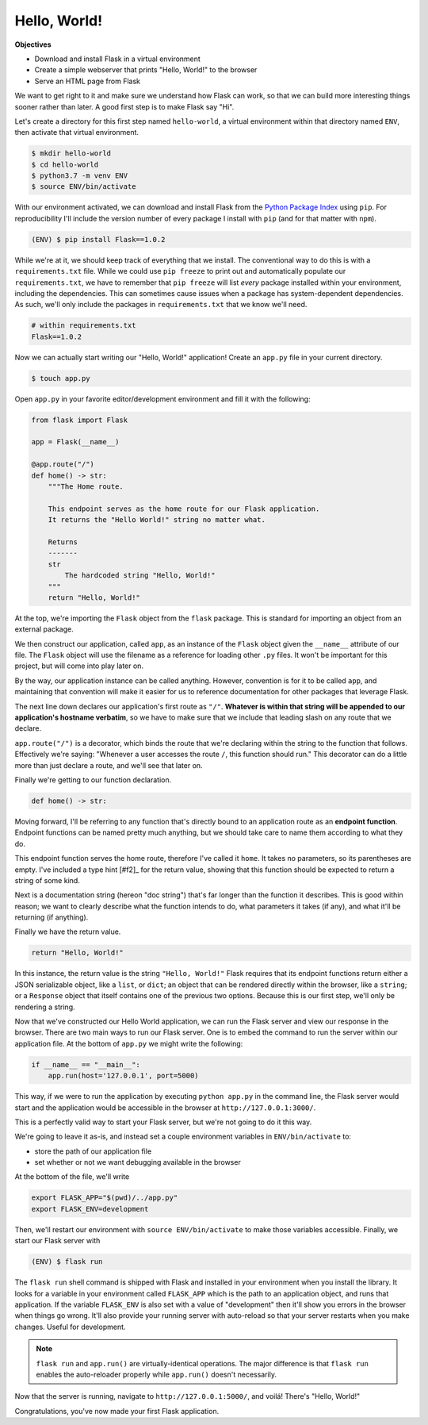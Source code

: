 =============
Hello, World!
=============

**Objectives**

- Download and install Flask in a virtual environment
- Create a simple webserver that prints "Hello, World!" to the browser
- Serve an HTML page from Flask

We want to get right to it and make sure we understand how Flask can work, so that we can build more interesting things sooner rather than later.
A good first step is to make Flask say "Hi".

Let's create a directory for this first step named ``hello-world``, a virtual environment within that directory named ``ENV``, then activate that virtual environment.

.. code-block:: shell

    $ mkdir hello-world
    $ cd hello-world
    $ python3.7 -m venv ENV
    $ source ENV/bin/activate

With our environment activated, we can download and install Flask from the `Python Package Index <https://pypi.org/>`_ using ``pip``.
For reproducibility I'll include the version number of every package I install with ``pip`` (and for that matter with ``npm``).

.. code-block:: shell

    (ENV) $ pip install Flask==1.0.2

While we're at it, we should keep track of everything that we install.
The conventional way to do this is with a ``requirements.txt`` file.
While we could use ``pip freeze`` to print out and automatically populate our ``requirements.txt``, we have to remember that ``pip freeze`` will list *every* package installed within your environment, including the dependencies.
This can sometimes cause issues when a package has system-dependent dependencies.
As such, we'll only include the packages in ``requirements.txt`` that we know we'll need.

.. code-block:: shell

    # within requirements.txt
    Flask==1.0.2

Now we can actually start writing our "Hello, World!" application!
Create an ``app.py`` file in your current directory.

.. code-block:: shell

    $ touch app.py

Open ``app.py`` in your favorite editor/development environment and fill it with the following:

.. code-block:: python

    from flask import Flask
    
    app = Flask(__name__)

    @app.route("/")
    def home() -> str:
        """The Home route.
        
        This endpoint serves as the home route for our Flask application.
        It returns the "Hello World!" string no matter what.
        
        Returns
        -------
        str
            The hardcoded string "Hello, World!"
        """
        return "Hello, World!"

At the top, we're importing the ``Flask`` object from the ``flask`` package.
This is standard for importing an object from an external package.

We then construct our application, called ``app``, as an instance of the ``Flask`` object given the ``__name__`` attribute of our file.
The ``Flask`` object will use the filename as a reference for loading other ``.py`` files.
It won't be important for this project, but will come into play later on.

By the way, our application instance can be called anything.
However, convention is for it to be called ``app``, and maintaining that convention will make it easier for us to reference documentation for other packages that leverage Flask.

The next line down declares our application's first route as ``"/"``.
**Whatever is within that string will be appended to our application's hostname verbatim**, so we have to make sure that we include that leading slash on any route that we declare.

``app.route("/")`` is a decorator, which binds the route that we're declaring within the string to the function that follows.
Effectively we're saying: "Whenever a user accesses the route ``/``, this function should run."
This decorator can do a little more than just declare a route, and we'll see that later on.

Finally we're getting to our function declaration.

.. code-block:: python

    def home() -> str:

Moving forward, I'll be referring to any function that's directly bound to an application route as an **endpoint function**.
Endpoint functions can be named pretty much anything, but we should take care to name them according to what they do.

This endpoint function serves the home route, therefore I've called it ``home``.
It takes no parameters, so its parentheses are empty.
I've included a type hint [#f2]_ for the return value, showing that this function should be expected to return a string of some kind.

Next is a documentation string (hereon "doc string") that's far longer than the function it describes.
This is good within reason; we want to clearly describe what the function intends to do, what parameters it takes (if any), and what it'll be returning (if anything).

Finally we have the return value.

.. code-block:: python

    return "Hello, World!"

In this instance, the return value is the string ``"Hello, World!"``
Flask requires that its endpoint functions return either a JSON serializable object, like a ``list``, or ``dict``; an object that can be rendered directly within the browser, like a ``string``; or a ``Response`` object that itself contains one of the previous two options.
Because this is our first step, we'll only be rendering a string.

Now that we've constructed our Hello World application, we can run the Flask server and view our response in the browser.
There are two main ways to run our Flask server.
One is to embed the command to run the server within our application file.
At the bottom of ``app.py`` we might write the following:

.. code-block:: python

    if __name__ == "__main__":
        app.run(host='127.0.0.1', port=5000)

This way, if we were to run the application by executing ``python app.py`` in the command line, the Flask server would start and the application would be accessible in the browser at ``http://127.0.0.1:3000/``.

This is a perfectly valid way to start your Flask server, but we're not going to do it this way.

We're going to leave it as-is, and instead set a couple environment variables in ``ENV/bin/activate`` to:

- store the path of our application file
- set whether or not we want debugging available in the browser

At the bottom of the file, we'll write

.. code-block:: shell

    export FLASK_APP="$(pwd)/../app.py"
    export FLASK_ENV=development

Then, we'll restart our environment with ``source ENV/bin/activate`` to make those variables accessible.
Finally, we start our Flask server with

.. code-block:: shell

    (ENV) $ flask run

The ``flask run`` shell command is shipped with Flask and installed in your environment when you install the library.
It looks for a variable in your environment called ``FLASK_APP`` which is the path to an application object, and runs that application.
If the variable ``FLASK_ENV`` is also set with a value of "development" then it'll show you errors in the browser when things go wrong.
It'll also provide your running server with auto-reload so that your server restarts when you make changes.
Useful for development.

.. note::

    ``flask run`` and ``app.run()`` are virtually-identical operations. The major difference is that ``flask run`` enables the auto-reloader properly while ``app.run()`` doesn't necessarily.

Now that the server is running, navigate to ``http://127.0.0.1:5000/``, and voilá!
There's "Hello, World!"

Congratulations, you've now made your first Flask application.